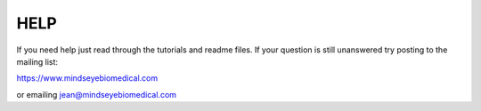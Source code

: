 HELP
=====

If you need help just read through the tutorials and readme files. If your question is still unanswered try posting to the mailing list: 

`<https://www.mindseyebiomedical.com>`_

or emailing jean@mindseyebiomedical.com